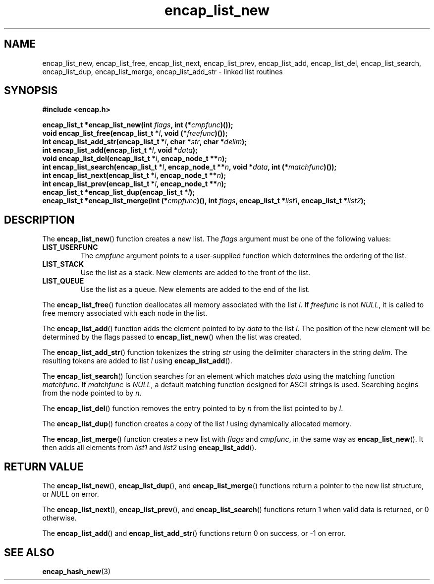 .TH encap_list_new 3 "Jan 2000" "University of Illinois" "C Library Calls"
\" listhash/encap_list_new.3.  Generated from list_new.3.in by configure.
.SH NAME
encap_list_new, encap_list_free, encap_list_next,
encap_list_prev, encap_list_add, encap_list_del,
encap_list_search, encap_list_dup, encap_list_merge,
encap_list_add_str \- linked list routines
.SH SYNOPSIS
.B #include <encap.h>
.P
.BI "encap_list_t *encap_list_new(int " flags ","
.BI "int (*" cmpfunc ")());"
.br
.BI "void encap_list_free(encap_list_t *" l ", void (*" freefunc ")());"
.br
.BI "int encap_list_add_str(encap_list_t *" l ", char *" str ","
.BI "char *" delim ");"
.br
.BI "int encap_list_add(encap_list_t *" l ", void *" data ");"
.br
.BI "void encap_list_del(encap_list_t *" l ", encap_node_t **" n ");"
.br
.BI "int encap_list_search(encap_list_t *" l ", encap_node_t **" n ","
.BI "void *" data ", int (*" matchfunc ")());"
.br
.BI "int encap_list_next(encap_list_t *" l ", encap_node_t **" n ");"
.br
.BI "int encap_list_prev(encap_list_t *" l ", encap_node_t **" n ");"
.br
.BI "encap_list_t *encap_list_dup(encap_list_t *" l ");"
.br
.BI "encap_list_t *encap_list_merge(int (*" cmpfunc ")(), int " flags ","
.BI "encap_list_t *" list1 ", encap_list_t *" list2 ");"
.SH DESCRIPTION
The \fBencap_list_new\fP() function creates a new list.  The \fIflags\fP
argument must be one of the following values:
.IP \fBLIST_USERFUNC\fP
The \fIcmpfunc\fP argument points to a user-supplied function which
determines the ordering of the list.
.IP \fBLIST_STACK\fP
Use the list as a stack.  New elements are added to the front of the list.
.IP \fBLIST_QUEUE\fP
Use the list as a queue.  New elements are added to the end of the list.
.PP
The \fBencap_list_free\fP() function deallocates all memory associated
with the list \fIl\fP.  If \fIfreefunc\fP is not \fINULL\fP, it is called
to free memory associated with each node in the list.

The \fBencap_list_add\fP() function adds the element pointed to by
\fIdata\fP to the list \fIl\fP.  The position of the new element will
be determined by the flags passed to \fBencap_list_new\fP() when the
list was created.

The \fBencap_list_add_str\fP() function tokenizes the string \fIstr\fP
using the delimiter characters in the string \fIdelim\fP.  The resulting
tokens are added to list \fIl\fP using \fBencap_list_add\fP().

The \fBencap_list_search\fP() function searches for an element which
matches \fIdata\fP using the matching function \fImatchfunc\fP.  If
\fImatchfunc\fP is \fINULL\fP, a default matching function designed for
ASCII strings is used.  Searching begins from the node pointed to by
\fIn\fP.

The \fBencap_list_del\fP() function removes the entry pointed to by
\fIn\fP from the list pointed to by \fIl\fP.

The \fBencap_list_dup\fP() function creates a copy of the list \fIl\fP
using dynamically allocated memory.

The \fBencap_list_merge\fP() function creates a new
list with \fIflags\fP and \fIcmpfunc\fP, in the same way as
\fBencap_list_new\fP().  It then adds all elements from \fIlist1\fP
and \fIlist2\fP using \fBencap_list_add\fP().
.SH RETURN VALUE
The \fBencap_list_new\fP(), \fBencap_list_dup\fP(), and
\fBencap_list_merge\fP() functions return a pointer to the new list
structure, or \fINULL\fP on error.

The \fBencap_list_next\fP(), \fBencap_list_prev\fP(), and
\fBencap_list_search\fP() functions return 1 when valid data is
returned, or 0 otherwise.

The \fBencap_list_add\fP() and \fBencap_list_add_str\fP() functions
return 0 on success, or -1 on error.
.SH SEE ALSO
.BR encap_hash_new (3)
